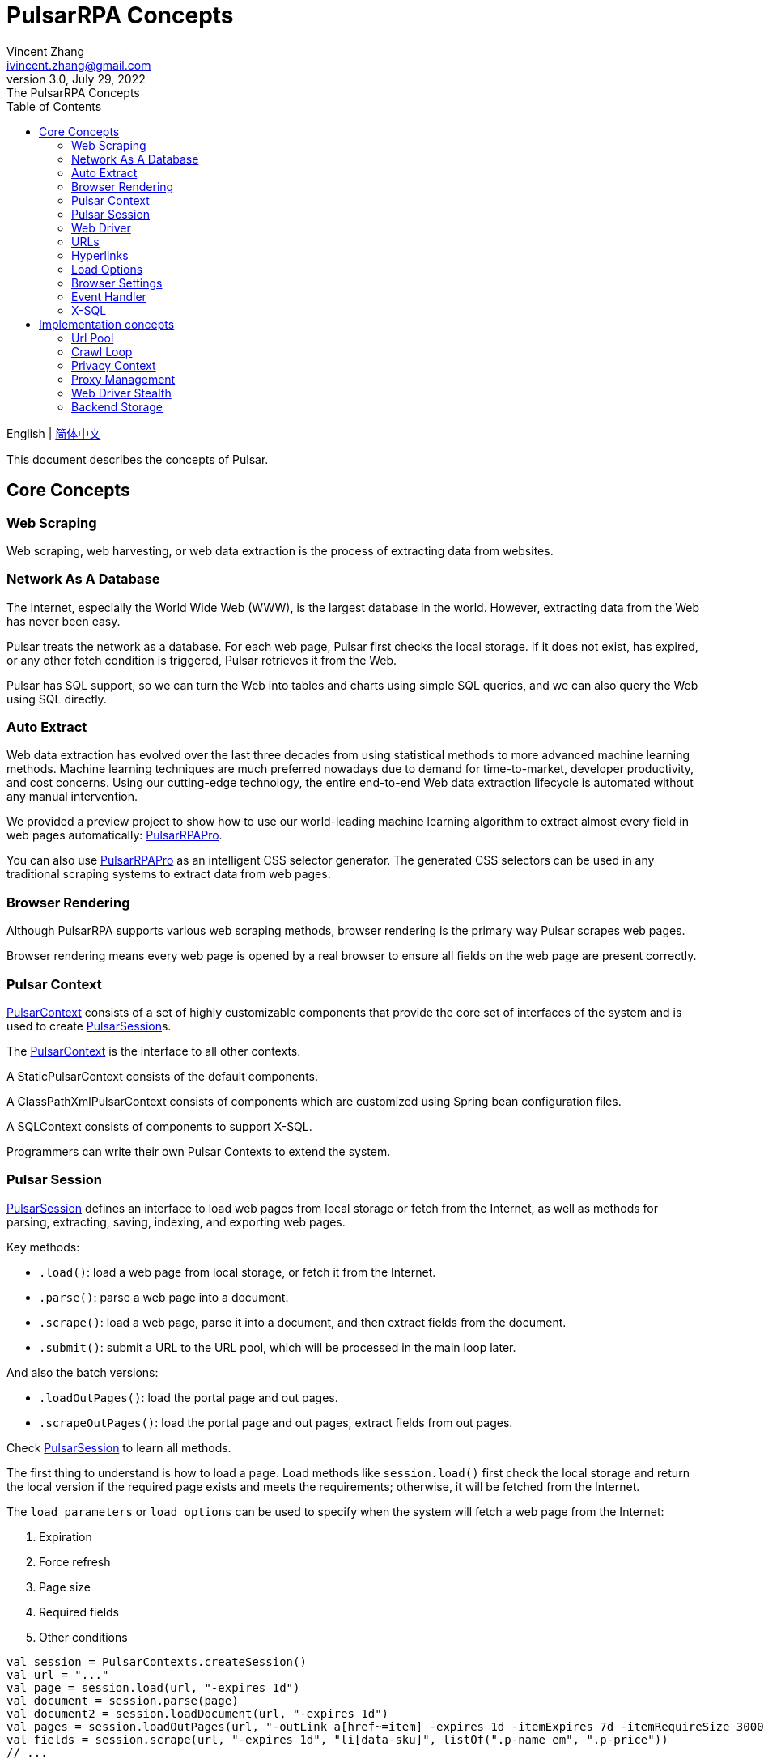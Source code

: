 = PulsarRPA Concepts
Vincent Zhang <ivincent.zhang@gmail.com>
3.0, July 29, 2022: The PulsarRPA Concepts
:toc:
:icons: font

English | link:concepts-CN.adoc[简体中文]

This document describes the concepts of Pulsar.

[#_the_core_concepts_of_pulsar]
== Core Concepts
=== Web Scraping
Web scraping, web harvesting, or web data extraction is the process of extracting data from websites.

=== Network As A Database
The Internet, especially the World Wide Web (WWW), is the largest database in the world. However, extracting data from the Web has never been easy.

Pulsar treats the network as a database. For each web page, Pulsar first checks the local storage. If it does not exist, has expired, or any other fetch condition is triggered, Pulsar retrieves it from the Web.

Pulsar has SQL support, so we can turn the Web into tables and charts using simple SQL queries, and we can also query the Web using SQL directly.

=== Auto Extract
Web data extraction has evolved over the last three decades from using statistical methods to more advanced machine learning methods. Machine learning techniques are much preferred nowadays due to demand for time-to-market, developer productivity, and cost concerns. Using our cutting-edge technology, the entire end-to-end Web data extraction lifecycle is automated without any manual intervention.

We provided a preview project to show how to use our world-leading machine learning algorithm to extract almost every field in web pages automatically: https://github.com/platonai/PulsarRPAPro[PulsarRPAPro].

You can also use https://github.com/platonai/PulsarRPAPro[PulsarRPAPro] as an intelligent CSS selector generator. The generated CSS selectors can be used in any traditional scraping systems to extract data from web pages.

=== Browser Rendering
Although PulsarRPA supports various web scraping methods, browser rendering is the primary way Pulsar scrapes web pages.

Browser rendering means every web page is opened by a real browser to ensure all fields on the web page are present correctly.

=== Pulsar Context
link:../pulsar-skeleton/src/main/kotlin/ai/platon/pulsar/context/PulsarContext.kt[PulsarContext] consists of a set of highly customizable components that provide the core set of interfaces of the system and is used to create link:../pulsar-skeleton/src/main/kotlin/ai/platon/pulsar/session/PulsarSession.kt[PulsarSession]s.

The link:../pulsar-skeleton/src/main/kotlin/ai/platon/pulsar/context/PulsarContext.kt[PulsarContext] is the interface to all other contexts.

A StaticPulsarContext consists of the default components.

A ClassPathXmlPulsarContext consists of components which are customized using Spring bean configuration files.

A SQLContext consists of components to support X-SQL.

Programmers can write their own Pulsar Contexts to extend the system.

=== Pulsar Session
link:../pulsar-skeleton/src/main/kotlin/ai/platon/pulsar/session/PulsarSession.kt[PulsarSession] defines an interface to load web pages from local storage or fetch from the Internet, as well as methods for parsing, extracting, saving, indexing, and exporting web pages.

Key methods:

* `.load()`: load a web page from local storage, or fetch it from the Internet.
* `.parse()`: parse a web page into a document.
* `.scrape()`: load a web page, parse it into a document, and then extract fields from the document.
* `.submit()`: submit a URL to the URL pool, which will be processed in the main loop later.

And also the batch versions:

* `.loadOutPages()`: load the portal page and out pages.
* `.scrapeOutPages()`: load the portal page and out pages, extract fields from out pages.

Check link:../pulsar-skeleton/src/main/kotlin/ai/platon/pulsar/session/PulsarSession.kt[PulsarSession] to learn all methods.

The first thing to understand is how to load a page. Load methods like `session.load()` first check the local storage and return the local version if the required page exists and meets the requirements; otherwise, it will be fetched from the Internet.

The `load parameters` or `load options` can be used to specify when the system will fetch a web page from the Internet:

. Expiration
. Force refresh
. Page size
. Required fields
. Other conditions

[source,kotlin]
----
val session = PulsarContexts.createSession()
val url = "..."
val page = session.load(url, "-expires 1d")
val document = session.parse(page)
val document2 = session.loadDocument(url, "-expires 1d")
val pages = session.loadOutPages(url, "-outLink a[href~=item] -expires 1d -itemExpires 7d -itemRequireSize 300000")
val fields = session.scrape(url, "-expires 1d", "li[data-sku]", listOf(".p-name em", ".p-price"))
// ...
----

Once a page is loaded from local storage, or fetched from the Internet, we will proceed to the next processing process:

. parse the page content into an HTML document
. extract fields from the HTML document
. write the fields into a destination, such as
.. plain file, avro file, CSV, excel, mongodb, mysql, etc.
.. solr, elastic, etc.

There are many ways to fetch the page content from the Internet:

. through http protocol
. through a real browser

Since webpages are becoming more and more complex, fetching webpages through real browsers is the primary way nowadays.

When we fetch webpages using a real browser, we may need to interact with pages to ensure the desired fields are loaded correctly and completely. Activate link:../pulsar-skeleton/src/main/kotlin/ai/platon/pulsar/crawl/PageEvents.kt[PageEvent] and use link:../pulsar-skeleton/src/main/kotlin/ai/platon/pulsar/crawl/fetch/driver/WebDriver.kt[WebDriver] to archive such purpose.

[source,kotlin]
----
val options = session.options(args)
options.event.browseEventHandlers.onDocumentActuallyReady.addLast { page, driver ->
  driver.scrollDown()
}
session.load(url, options)
----

link:../pulsar-skeleton/src/main/kotlin/ai/platon/pulsar/crawl/fetch/driver/WebDriver.kt[WebDriver] provides a complete method set for RPA, just like selenium, playwright and puppeteer. All actions and behaviors are optimized to mimic real people as closely as possible.

=== Web Driver
link:../pulsar-skeleton/src/main/kotlin/ai/platon/pulsar/crawl/fetch/driver/WebDriver.kt[WebDriver] defines a concise interface to visit and interact with web pages, all actions and behaviors are optimized to mimic real people as closely as possible, such as scrolling, clicking, typing text, dragging and dropping, etc.

The methods in this interface fall into three categories:

. Control of the browser itself
. Selection of elements, extracting textContent and attributes
. Interact with the webpage

Key methods:

* `.navigateTo()`: load a new webpage.
* `.scrollDown()`: scroll down on a webpage to fully load the page. Most modern webpages support lazy loading using ajax tech, where the page content only starts to load when it is scrolled into view.
* `.pageSource()`: retrieve the source code of a webpage.

=== URLs
A Uniform Resource Locator (URL), colloquially termed a web address, is a reference to a web resource that specifies its location on a computer network and a mechanism for retrieving it.

A URL in Pulsar is a normal link:https://en.wikipedia.org/wiki/URL[URL] with extra information to describe a task. Every task in Pulsar is defined as some form of URL.

There are several basic forms of urls in Pulsar:

* A link:../pulsar-skeleton/src/main/kotlin/ai/platon/pulsar/common/urls/NormURL.kt[ NormURL]
* A String
* A link:../pulsar-common/src/main/kotlin/ai/platon/pulsar/common/urls/Hyperlinks.kt[UrlAware]
* A link:../pulsar-common/src/main/kotlin/ai/platon/pulsar/common/urls/Hyperlinks.kt[DegenerateUrl]

NormURL stands for `normal url`, which means the url is the final form, and is usually passed to a real browser eventually.

If not specified, a url in string format actually means a `configured url`, or `a url with arguments`, for example:
[source,kotlin]
----
val url = "https://www.amazon.com/dp/B10000 -taskName amazon -expires 1d -ignoreFailure"
session.load(url)
----

The above code has the same meaning as the following code:

[source,kotlin]
----
val url = "https://www.amazon.com/dp/B10000"
val args = "-taskName amazon -expires 1d -ignoreFailure"
session.load(url, args)
----

A UrlAware provides much more complex controls to do crawl tasks. UrlAware is the interface of all Hyperlinks, see <<Hyperlinks,Hyperlinks>> section for details.

At last, a link:../pulsar-common/src/main/kotlin/ai/platon/pulsar/common/urls/Urls.kt[DegenerateUrl] is actually not a URL, it's an interface of any task to be executed in the crawl loop.

=== Hyperlinks

A link:https://en.wikipedia.org/wiki/Hyperlink[hyperlink], or simply a link, refers specifically to a reference to data on the Web, usually containing a URL, a text, and a set of attributes that the user can follow by clicking or tapping on it.

link:../pulsar-common/src/main/kotlin/ai/platon/pulsar/common/urls/Hyperlinks.kt[Hyperlinks in Pulsar] are like normal hyperlinks, but with additional information to describe the task.

There are several hyperlinks predefined by Pulsar:

A ParsableHyperlink is a convenient abstraction to do fetch-and-parse tasks in continuous crawl jobs:

[source,kotlin]
----
val parseHandler = { _: WebPage, document: FeaturedDocument ->
    // do something wonderful with the document
}

val urls = LinkExtractors.fromResource("seeds.txt")
    .map { ParsableHyperlink(it, parseHandler) }
PulsarContexts.create().submitAll(urls).await()
----

A CompletableHyperlink helps us to do java style asynchronous computation: submit a hyperlink and wait for the task to complete.

A ListenableHyperlink help us to attach event handlers:
[source,kotlin]
----
val session = PulsarContexts.createSession()
val link = ListenableHyperlink(portalUrl, args = "-refresh -parse", event = PrintFlowEvent())
session.submit(link)
----
The example code can be found here: link:../pulsar-app/pulsar-examples/src/main/kotlin/ai/platon/pulsar/examples/_6_EventHandler.kt[kotlin] and the order in which they are executed.

A CompletableListenableHyperlink helps us to do the both:
[source,kotlin]
----
fun executeQuery(request: ScrapeRequest): ScrapeResponse {
    // the hyperlink is a CompletableListenableHyperlink
    val hyperlink = createScrapeHyperlink(request)
    session.submit(hyperlink)
    // wait for the task to complete or timeout
    return hyperlink.get(3, TimeUnit.MINUTES)
}
----
The example code can be found here: link:../pulsar-rest/src/main/kotlin/ai/platon/pulsar/rest/api/service/ScrapeService.kt[kotlin].

[#_load_options]
=== Load Options

Almost every method in Pulsar Session accepts a parameter called load arguments, or load options, to control how to load, fetch and extract webpages.

There are three forms to combine URLs and their parameters:

1. URL-arguments form
2. URL-options form
3. configured-URL form

[source,kotlin]
----
// use URL-arguments form:
val page = session.load(url, "-expires 1d")
val page2 = session.load(url, "-refresh")
val document = session.loadDocument(url, "-expires 1d -ignoreFailure")
val pages = session.loadOutPages(url, "-outLink a[href~=item] -itemExpires 7d")
session.submit(Hyperlink(url, args = "-expires 1d"))

// Or use configured-URL form:
val page = session.load("$url -expires 1d")
val page2 = session.load("$url -refresh")
val document = session.loadDocument("$url -expires 1d -ignoreFailure")
val pages = session.loadOutPages("$url -expires 1d -ignoreFailure", "-outLink a[href~=item] -itemExpires 7d")
session.submit(Hyperlink("$url -expires 1d"))

// Or use URL-options form:
var options = session.options("-expires 1d -ignoreFailure")
val document = session.loadDocument(url, options)
options = session.options("-outLink a[href~=item] -itemExpires 7d")
val pages = session.loadOutPages("$url -expires 1d -ignoreFailure", options)

// ...
----

The configured-URL form can be mixed with the other two forms and has the higher priority.

The most important load options are:

    -expires     // The expiry time of a page
    -itemExpires // The expiry time of item pages in batch scraping methods
    -outLink     // The selector of out links to scrape
    -refresh     // Force (re)fetch the page, just like hitting the refresh button on a real browser
    -parse       // Activate parse subsystem
    -resource    // Fetch the url as a resource without browser rendering

The load arguments are parsed into a link:../pulsar-skeleton/src/main/kotlin/ai/platon/pulsar/common/options/LoadOptions.kt[LoadOptions] object, check the code for all the supported options.

It is worth noting that when we execute the `load()` family of methods, the system does not parse the page, but provides the `parse()` method to parse the page. However, once we add the `-parse` argument, the parsing subsystem will be activated and the page will be parsed automatically. We can register handlers to perform tasks such as data extraction, data persistence and link collection.

There are two ways to register handlers in the parsing subsystem: Register a global link:../pulsar-skeleton/src/main/kotlin/ai/platon/pulsar/crawl/parse/ParseFilter.kt[ParseFilter] with link:../pulsar-skeleton/src/main/kotlin/ai/platon/pulsar/crawl/parse/ParseFilters.kt[ParseFilters], or register a page wide event handler with link:../pulsar-skeleton/src/main/kotlin/ai/platon/pulsar/crawl/PageEvents.kt[PageEvent].

A good example of using ParseFilter to perform complex tasks is https://github.com/platonai/exotic-amazon/blob/main/src/main/kotlin/ai/platon/exotic/amazon/crawl/core/handlers/parse/WebDataExtractorInstaller.kt[e-commerce site-wide data collection], where a separate ParseFilter is registered for each type of page to handle data extraction, extraction result persistence, link collection, etc.

=== Browser Settings
BrowserSettings defines a convenient interface to specify the behavior of browser automation, such as:

. Headed or headless?
. SPA or not?
. Enable proxy ips or not?
. Block media resources or not?

Check link:../pulsar-tools/pulsar-browser/src/main/kotlin/ai/platon/pulsar/browser/common/BrowserSettings.kt[BrowserSettings] for detail.

=== Event Handler

Event handlers here are webpage event handlers that capture and process events throughout the lifecycle of webpages.

Check link:../pulsar-app/pulsar-examples/src/main/kotlin/ai/platon/pulsar/examples/_6_EventHandler.kt[EventHandlerUsage] for all available event handlers.

=== X-SQL

PulsarRPA supports the Network As A Database paradigm, we developed X-SQL to query the Web directly and convert webpages into tables and charts.

Click link:x-sql.adoc[X-SQL] to see a detailed introduction and function descriptions about X-SQL.

== Implementation concepts
Developers don't need to study the implementation concepts, but knowing these concepts helps us better understand how the whole system works.

=== Url Pool
When running continuous crawls, urls are added into a link:../pulsar-common/src/main/kotlin/ai/platon/pulsar/common/collect/UrlPool.kt[UrlPool]. A link:../pulsar-common/src/main/kotlin/ai/platon/pulsar/common/collect/UrlPool.kt[UrlPool] contains a variety of link:../pulsar-common/src/main/kotlin/ai/platon/pulsar/common/collect/UrlCache.kt[UrlCache]s to satisfy different requirements, for example, priority, delaying, deadline, external loading requirements, and so on.

=== Crawl Loop
When running continuous crawls, a crawl loop is started to keep fetching urls from the UrlPool, and then load/fetch them asynchronously in a PulsarSession.

Keep in mind that every task in Pulsar is a url, so the crawl loop can accept and execute any kind of tasks.

=== Privacy Context
One of the biggest difficulties in web scraping tasks is the bot stealth. For web scraping tasks, the website should have no idea whether a visit is from a human being or a bot. Once a page visit is suspected by the website, which we call a privacy leak, the privacy context has to be dropped, and Pulsar will visit the page in another privacy context.

=== Proxy Management
Obtain IPs from proxy vendors, record proxy status, rotate IPs smart and automatically, and more.

=== Web Driver Stealth
When a browser is programmed to access a webpage, the website may detect that the visit is automated, Web Driver stealth technology is used to prevent detection.

=== Backend Storage
A variety of backend storage solutions are supported by Pulsar to meet our customers' pressing needs: Local File System, MongoDB, HBase, Gora, etc.
